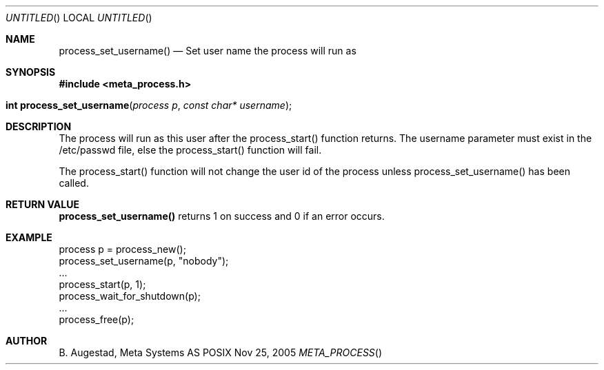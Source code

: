 .Dd Nov 25, 2005
.Os POSIX
.Dt META_PROCESS
.Th process_set_username 3
.Sh NAME
.Nm process_set_username()
.Nd Set user name the process will run as
.Sh SYNOPSIS
.Fd #include <meta_process.h>
.Fo "int process_set_username"
.Fa "process p"
.Fa "const char* username"
.Fc
.Sh DESCRIPTION
The process will run as this user after the process_start()
function returns. The username parameter must exist in
the /etc/passwd file, else the process_start() function
will fail. 
.Pp
The process_start() function will not change the user id
of the process unless process_set_username() has been
called.
.Sh RETURN VALUE
.Nm
returns 1 on success and 0 if an error occurs.
.Sh EXAMPLE
.Bd -literal
process p = process_new();
process_set_username(p, "nobody");
\&...
process_start(p, 1);
process_wait_for_shutdown(p);
\&...
process_free(p);
.Ed
.Sh AUTHOR
.An B. Augestad, Meta Systems AS
